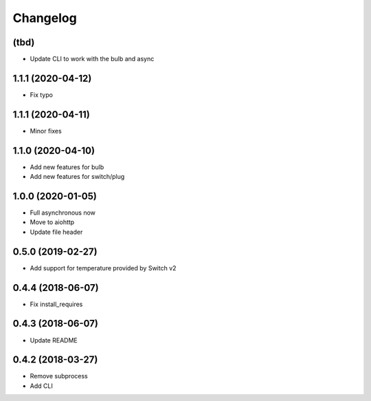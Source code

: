 Changelog
=========

(tbd)
-----

- Update CLI to work with the bulb and async

1.1.1 (2020-04-12)
------------------

- Fix typo


1.1.1 (2020-04-11)
------------------

- Minor fixes

1.1.0 (2020-04-10)
------------------

- Add new features for bulb
- Add new features for switch/plug

1.0.0 (2020-01-05)
------------------

- Full asynchronous now
- Move to aiohttp
- Update file header

0.5.0 (2019-02-27)
------------------

- Add support for temperature provided by Switch v2

0.4.4 (2018-06-07)
------------------

- Fix install_requires

0.4.3 (2018-06-07)
------------------

- Update README

0.4.2 (2018-03-27)
------------------

- Remove subprocess
- Add CLI
